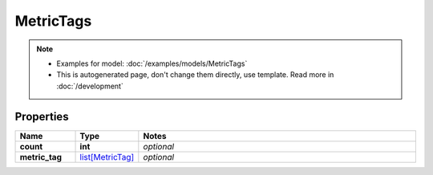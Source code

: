 MetricTags
#########

.. note::

  + Examples for model: :doc:`/examples/models/MetricTags`
  + This is autogenerated page, don't change them directly, use template. Read more in :doc:`/development`

Properties
----------
.. list-table::
   :widths: 15 15 70
   :header-rows: 1

   * - Name
     - Type
     - Notes
   * - **count**
     - **int**
     - `optional` 
   * - **metric_tag**
     -  `list[MetricTag] <./MetricTag.html>`_
     - `optional` 


